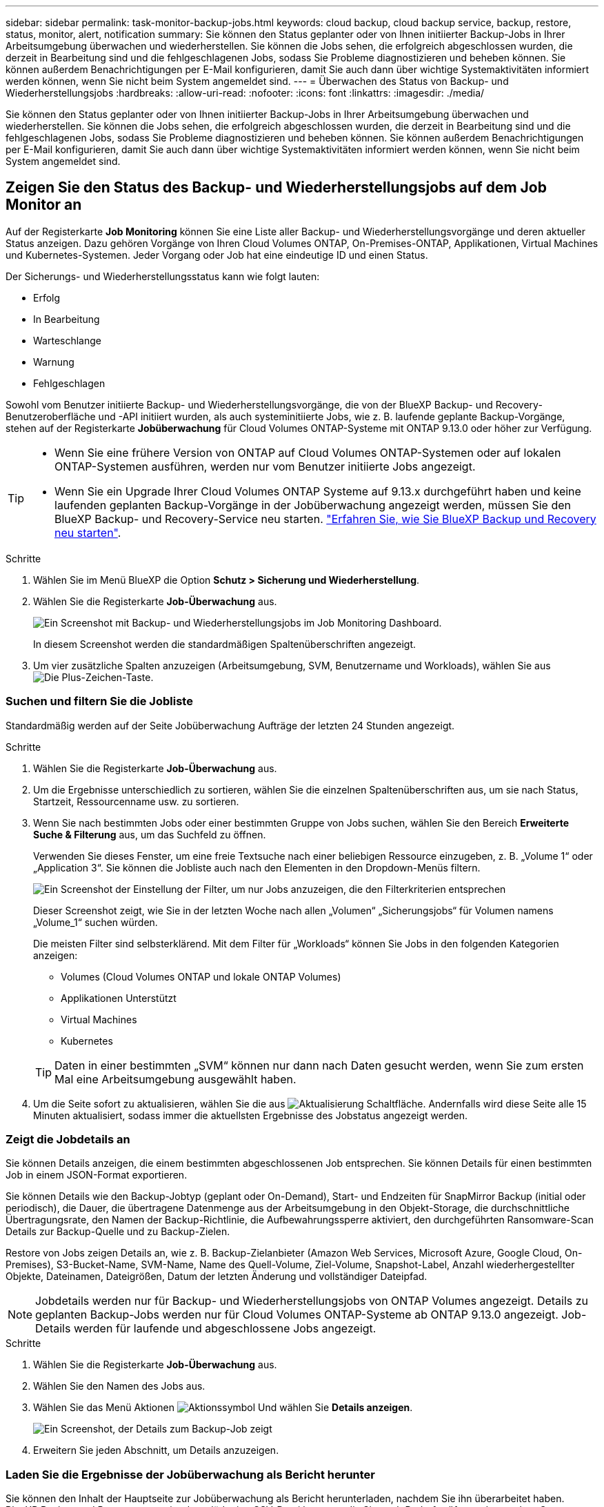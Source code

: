 ---
sidebar: sidebar 
permalink: task-monitor-backup-jobs.html 
keywords: cloud backup, cloud backup service, backup, restore, status, monitor, alert, notification 
summary: Sie können den Status geplanter oder von Ihnen initiierter Backup-Jobs in Ihrer Arbeitsumgebung überwachen und wiederherstellen. Sie können die Jobs sehen, die erfolgreich abgeschlossen wurden, die derzeit in Bearbeitung sind und die fehlgeschlagenen Jobs, sodass Sie Probleme diagnostizieren und beheben können. Sie können außerdem Benachrichtigungen per E-Mail konfigurieren, damit Sie auch dann über wichtige Systemaktivitäten informiert werden können, wenn Sie nicht beim System angemeldet sind. 
---
= Überwachen des Status von Backup- und Wiederherstellungsjobs
:hardbreaks:
:allow-uri-read: 
:nofooter: 
:icons: font
:linkattrs: 
:imagesdir: ./media/


[role="lead"]
Sie können den Status geplanter oder von Ihnen initiierter Backup-Jobs in Ihrer Arbeitsumgebung überwachen und wiederherstellen. Sie können die Jobs sehen, die erfolgreich abgeschlossen wurden, die derzeit in Bearbeitung sind und die fehlgeschlagenen Jobs, sodass Sie Probleme diagnostizieren und beheben können. Sie können außerdem Benachrichtigungen per E-Mail konfigurieren, damit Sie auch dann über wichtige Systemaktivitäten informiert werden können, wenn Sie nicht beim System angemeldet sind.



== Zeigen Sie den Status des Backup- und Wiederherstellungsjobs auf dem Job Monitor an

Auf der Registerkarte *Job Monitoring* können Sie eine Liste aller Backup- und Wiederherstellungsvorgänge und deren aktueller Status anzeigen. Dazu gehören Vorgänge von Ihren Cloud Volumes ONTAP, On-Premises-ONTAP, Applikationen, Virtual Machines und Kubernetes-Systemen. Jeder Vorgang oder Job hat eine eindeutige ID und einen Status.

Der Sicherungs- und Wiederherstellungsstatus kann wie folgt lauten:

* Erfolg
* In Bearbeitung
* Warteschlange
* Warnung
* Fehlgeschlagen


Sowohl vom Benutzer initiierte Backup- und Wiederherstellungsvorgänge, die von der BlueXP Backup- und Recovery-Benutzeroberfläche und -API initiiert wurden, als auch systeminitiierte Jobs, wie z. B. laufende geplante Backup-Vorgänge, stehen auf der Registerkarte *Jobüberwachung* für Cloud Volumes ONTAP-Systeme mit ONTAP 9.13.0 oder höher zur Verfügung.

[TIP]
====
* Wenn Sie eine frühere Version von ONTAP auf Cloud Volumes ONTAP-Systemen oder auf lokalen ONTAP-Systemen ausführen, werden nur vom Benutzer initiierte Jobs angezeigt.
* Wenn Sie ein Upgrade Ihrer Cloud Volumes ONTAP Systeme auf 9.13.x durchgeführt haben und keine laufenden geplanten Backup-Vorgänge in der Jobüberwachung angezeigt werden, müssen Sie den BlueXP Backup- und Recovery-Service neu starten. link:reference-restart-backup.html["Erfahren Sie, wie Sie BlueXP Backup und Recovery neu starten"^].


====
.Schritte
. Wählen Sie im Menü BlueXP die Option *Schutz > Sicherung und Wiederherstellung*.
. Wählen Sie die Registerkarte *Job-Überwachung* aus.
+
image:screenshot_backup_job_monitor.png["Ein Screenshot mit Backup- und Wiederherstellungsjobs im Job Monitoring Dashboard."]

+
In diesem Screenshot werden die standardmäßigen Spaltenüberschriften angezeigt.

. Um vier zusätzliche Spalten anzuzeigen (Arbeitsumgebung, SVM, Benutzername und Workloads), wählen Sie aus image:button_plus_sign_round.png["Die Plus-Zeichen-Taste"].




=== Suchen und filtern Sie die Jobliste

Standardmäßig werden auf der Seite Jobüberwachung Aufträge der letzten 24 Stunden angezeigt.

.Schritte
. Wählen Sie die Registerkarte *Job-Überwachung* aus.
. Um die Ergebnisse unterschiedlich zu sortieren, wählen Sie die einzelnen Spaltenüberschriften aus, um sie nach Status, Startzeit, Ressourcenname usw. zu sortieren.
. Wenn Sie nach bestimmten Jobs oder einer bestimmten Gruppe von Jobs suchen, wählen Sie den Bereich *Erweiterte Suche & Filterung* aus, um das Suchfeld zu öffnen.
+
Verwenden Sie dieses Fenster, um eine freie Textsuche nach einer beliebigen Ressource einzugeben, z. B. „Volume 1“ oder „Application 3“. Sie können die Jobliste auch nach den Elementen in den Dropdown-Menüs filtern.

+
image:screenshot_backup_job_monitor_filters.png["Ein Screenshot der Einstellung der Filter, um nur Jobs anzuzeigen, die den Filterkriterien entsprechen"]

+
Dieser Screenshot zeigt, wie Sie in der letzten Woche nach allen „Volumen“ „Sicherungsjobs“ für Volumen namens „Volume_1“ suchen würden.

+
Die meisten Filter sind selbsterklärend. Mit dem Filter für „Workloads“ können Sie Jobs in den folgenden Kategorien anzeigen:

+
** Volumes (Cloud Volumes ONTAP und lokale ONTAP Volumes)
** Applikationen Unterstützt
** Virtual Machines
** Kubernetes


+

TIP: Daten in einer bestimmten „SVM“ können nur dann nach Daten gesucht werden, wenn Sie zum ersten Mal eine Arbeitsumgebung ausgewählt haben.

. Um die Seite sofort zu aktualisieren, wählen Sie die aus image:button_refresh.png["Aktualisierung"] Schaltfläche. Andernfalls wird diese Seite alle 15 Minuten aktualisiert, sodass immer die aktuellsten Ergebnisse des Jobstatus angezeigt werden.




=== Zeigt die Jobdetails an

Sie können Details anzeigen, die einem bestimmten abgeschlossenen Job entsprechen. Sie können Details für einen bestimmten Job in einem JSON-Format exportieren.

Sie können Details wie den Backup-Jobtyp (geplant oder On-Demand), Start- und Endzeiten für SnapMirror Backup (initial oder periodisch), die Dauer, die übertragene Datenmenge aus der Arbeitsumgebung in den Objekt-Storage, die durchschnittliche Übertragungsrate, den Namen der Backup-Richtlinie, die Aufbewahrungssperre aktiviert, den durchgeführten Ransomware-Scan Details zur Backup-Quelle und zu Backup-Zielen.

Restore von Jobs zeigen Details an, wie z. B. Backup-Zielanbieter (Amazon Web Services, Microsoft Azure, Google Cloud, On-Premises), S3-Bucket-Name, SVM-Name, Name des Quell-Volume, Ziel-Volume, Snapshot-Label, Anzahl wiederhergestellter Objekte, Dateinamen, Dateigrößen, Datum der letzten Änderung und vollständiger Dateipfad.


NOTE: Jobdetails werden nur für Backup- und Wiederherstellungsjobs von ONTAP Volumes angezeigt. Details zu geplanten Backup-Jobs werden nur für Cloud Volumes ONTAP-Systeme ab ONTAP 9.13.0 angezeigt. Job-Details werden für laufende und abgeschlossene Jobs angezeigt.

.Schritte
. Wählen Sie die Registerkarte *Job-Überwachung* aus.
. Wählen Sie den Namen des Jobs aus.
. Wählen Sie das Menü Aktionen image:icon-action.png["Aktionssymbol"] Und wählen Sie *Details anzeigen*.
+
image:screenshot_backup_job_monitor_details2.png["Ein Screenshot, der Details zum Backup-Job zeigt"]

. Erweitern Sie jeden Abschnitt, um Details anzuzeigen.




=== Laden Sie die Ergebnisse der Jobüberwachung als Bericht herunter

Sie können den Inhalt der Hauptseite zur Jobüberwachung als Bericht herunterladen, nachdem Sie ihn überarbeitet haben. BlueXP Backup und Recovery generiert bzw. lädt eine CSV-Datei herunter, die Sie nach Bedarf prüfen und an andere Gruppen senden können. Die .CSV-Datei umfasst bis zu 10,000 Datenzeilen.

Über die Details zur Jobüberwachung können Sie eine JSON-Datei herunterladen, die Details zu einem einzelnen Job enthält.

.Schritte
. Wählen Sie die Registerkarte *Job-Überwachung* aus.
. Um eine CSV-Datei für alle Jobs herunterzuladen, wählen Sie die aus image:button_download.png["Download"] Und suchen Sie die Datei in Ihrem Download-Verzeichnis.
. Um eine JSON-Datei für einen einzelnen Job herunterzuladen, wählen Sie das Menü Aktionen image:icon-action.png["Aktionssymbol"] Wählen Sie für den Job *JSON-Datei herunterladen*, und suchen Sie die Datei in Ihrem Download-Verzeichnis.




== Prüfen Sie Warnmeldungen bei Backup und Restore im BlueXP Notification Center

Das BlueXP Notification Center verfolgt den Fortschritt der von Ihnen initiierten Backup- und Restore-Jobs, sodass Sie überprüfen können, ob der Vorgang erfolgreich war oder nicht.

Neben der Anzeige der Alarme in der BlueXP Benachrichtigungsliste können Sie BlueXP so konfigurieren, dass Benachrichtigungen per E-Mail als Warnmeldungen gesendet werden, sodass Sie über wichtige Systemaktivitäten informiert werden können, selbst wenn Sie nicht beim System angemeldet sind. https://docs.netapp.com/us-en/cloud-manager-setup-admin/task-monitor-cm-operations.html["Erfahren Sie mehr über das Notification Center und das Senden von Warn-E-Mails für Backup- und Wiederherstellungsaufträge"^].

Die folgenden Ereignisse lösen E-Mail-Warnungen aus:

[cols="3a,1d"]
|===
| Ereignis | Schweregrad 


 a| 
Ad-hoc-Backup (On-Demand) des Volumes ist fehlgeschlagen
| Fehler 


 a| 
Die Aktivierung von BlueXP Backup und Recovery ist in der Betriebsumgebung fehlgeschlagen
| Kritisch 


 a| 
Bei der Backup- und Recovery-Wiederherstellung von BlueXP ist ein Fehler aufgetreten
| Kritisch 


 a| 
Potenzieller Ransomware-Angriff auf Ihrem System erkannt
| Kritisch 


 a| 
Der Wiederherstellungsjob wird abgeschlossen, jedoch mit Warnungen
| Warnung 


 a| 
Geplanter Job fehlgeschlagen
| Fehler 
|===

NOTE: Ab Cloud Volumes ONTAP 9.13.0 werden alle Warnmeldungen angezeigt. Bei Systemen mit Cloud Volumes ONTAP 9.13.0 und On-Premises-ONTAP wird nur die Warnmeldung zur abgeschlossenen Wiederherstellung des Jobs mit Warnungen angezeigt.

BlueXP Account-Administratoren erhalten standardmäßig E-Mails für alle Warnmeldungen „kritisch“ und „Empfehlungen“. Alle anderen Benutzer und Empfänger sind standardmäßig so konfiguriert, dass sie keine Benachrichtigungs-E-Mails erhalten. E-Mails können an alle BlueXP Benutzer, die Teil Ihres NetApp Cloud Kontos sind, oder an andere Empfänger gesendet werden, die Backup- und Wiederherstellungsaktivitäten kennen müssen.

Um die E-Mail-Alarme für BlueXP Backup und Recovery zu erhalten, müssen Sie die Schweregrade für die Benachrichtigung „kritisch“ und „Fehler“ auswählen.

https://docs.netapp.com/us-en/cloud-manager-setup-admin/task-monitor-cm-operations.html["Erfahren Sie mehr über das Notification Center und das Senden von Warn-E-Mails für Backup- und Wiederherstellungsaufträge"^].

.Schritte
. Wählen Sie die Registerkarte *Job-Überwachung* aus.
. Benachrichtigungen anzeigen, indem Sie die Option (image:icon_bell.png["Benachrichtigungsglocke"]) In der BlueXP-Menüleiste.
. Überprüfen Sie die Benachrichtigung.

